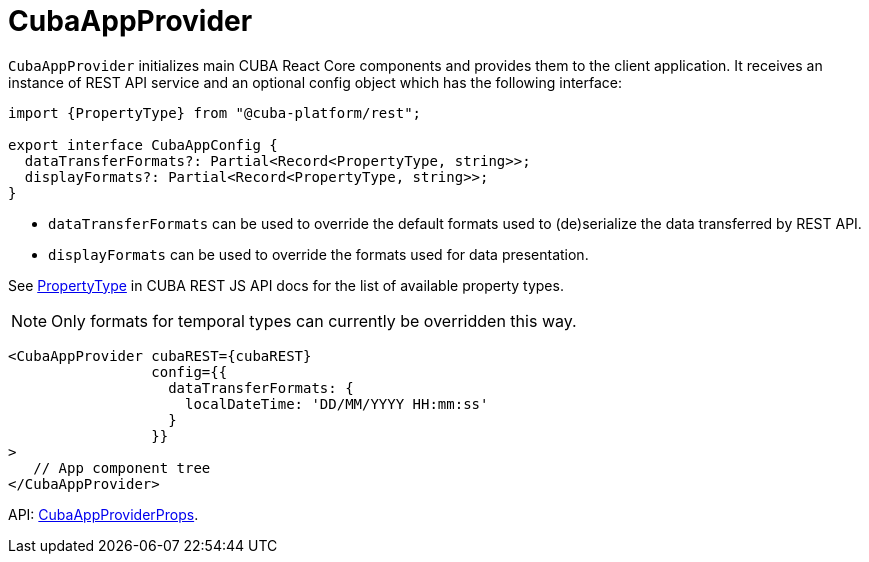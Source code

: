 = CubaAppProvider
:api_core_CubaAppProviderProps: link:../api-reference/cuba-react-core/interfaces/_app_cubaappprovider_.cubaappproviderprops.html
:api_rest_PropertyType: link:../api-reference/cuba-rest-js/modules/_model_.html#propertytype

`CubaAppProvider` initializes main CUBA React Core components and provides them to the client application. It receives an instance of REST API service and an optional config object which has the following interface:

[source,typescript]
----
import {PropertyType} from "@cuba-platform/rest";

export interface CubaAppConfig {
  dataTransferFormats?: Partial<Record<PropertyType, string>>;
  displayFormats?: Partial<Record<PropertyType, string>>;
}
----

* `dataTransferFormats` can be used to override the default formats used to (de)serialize the data transferred by REST API.
* `displayFormats` can be used to override the formats used for data presentation.

See {api_rest_PropertyType}[PropertyType] in CUBA REST JS API docs for the list of available property types.

NOTE: Only formats for temporal types can currently be overridden this way.

[source,typescript]
----
<CubaAppProvider cubaREST={cubaREST}
                 config={{
                   dataTransferFormats: {
                     localDateTime: 'DD/MM/YYYY HH:mm:ss'
                   }
                 }}
>
   // App component tree
</CubaAppProvider>
----

API: {api_core_CubaAppProviderProps}[CubaAppProviderProps].
